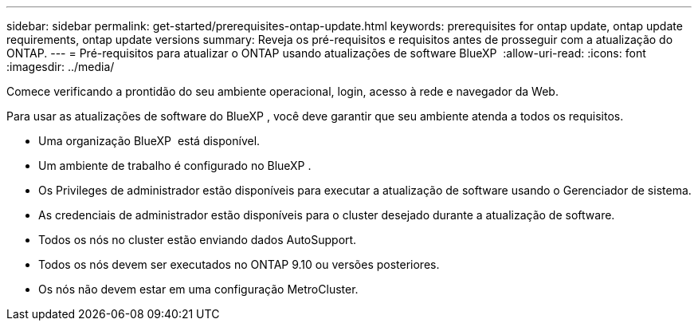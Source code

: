 ---
sidebar: sidebar 
permalink: get-started/prerequisites-ontap-update.html 
keywords: prerequisites for ontap update, ontap update requirements, ontap update versions 
summary: Reveja os pré-requisitos e requisitos antes de prosseguir com a atualização do ONTAP. 
---
= Pré-requisitos para atualizar o ONTAP usando atualizações de software BlueXP 
:allow-uri-read: 
:icons: font
:imagesdir: ../media/


[role="lead"]
Comece verificando a prontidão do seu ambiente operacional, login, acesso à rede e navegador da Web.

Para usar as atualizações de software do BlueXP , você deve garantir que seu ambiente atenda a todos os requisitos.

* Uma organização BlueXP  está disponível.
* Um ambiente de trabalho é configurado no BlueXP .
* Os Privileges de administrador estão disponíveis para executar a atualização de software usando o Gerenciador de sistema.
* As credenciais de administrador estão disponíveis para o cluster desejado durante a atualização de software.
* Todos os nós no cluster estão enviando dados AutoSupport.
* Todos os nós devem ser executados no ONTAP 9.10 ou versões posteriores.
* Os nós não devem estar em uma configuração MetroCluster.

